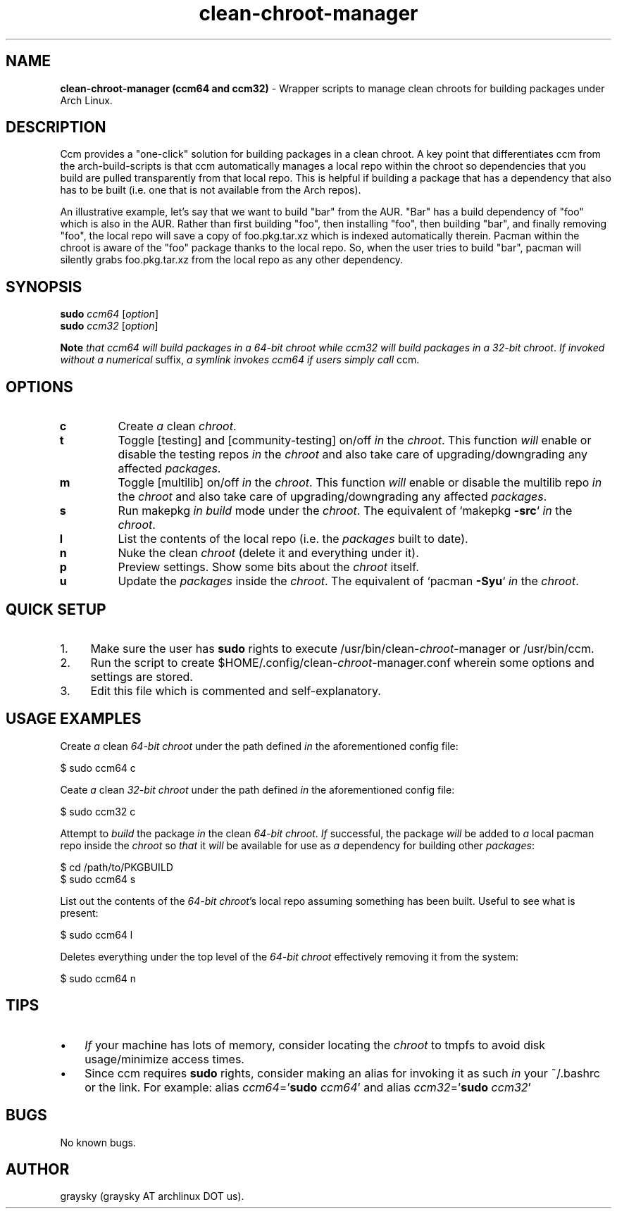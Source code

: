 .\" Text automatically generated by txt2man
.TH clean-chroot-manager 1 "13 December 2013" "" ""
.SH NAME
\fBclean-chroot-manager (ccm64 and ccm32) \fP- Wrapper scripts to manage clean chroots for building packages under Arch Linux.
\fB
.SH DESCRIPTION
Ccm provides a "one-click" solution for building packages in a clean chroot. A key point that differentiates ccm from the arch-build-scripts is that ccm automatically manages a local repo within the chroot so dependencies that you build are pulled transparently from that local repo. This is helpful if building a package that has a dependency that also has to be built (i.e. one that is not available from the Arch repos).
.PP
An illustrative example, let's say that we want to build "bar" from the AUR. "Bar" has a build dependency of "foo" which is also in the AUR. Rather than first building "foo", then installing "foo", then building "bar", and finally removing "foo", the local repo will save a copy of foo.pkg.tar.xz which is indexed automatically therein. Pacman within the chroot is aware of the "foo" package thanks to the local repo. So, when the user tries to build "bar", pacman will silently grabs foo.pkg.tar.xz from the local repo as any other dependency.
.SH SYNOPSIS
.nf
.fam C
\fBsudo\fP \fIccm64\fP [\fIoption\fP]
\fBsudo\fP \fIccm32\fP [\fIoption\fP]

\fBNote\fP \fIthat\fP \fIccm64\fP \fIwill\fP \fIbuild\fP \fIpackages\fP \fIin\fP \fIa\fP \fI64-bit\fP \fIchroot\fP \fIwhile\fP \fIccm32\fP \fIwill\fP \fIbuild\fP \fIpackages\fP \fIin\fP \fIa\fP \fI32-bit\fP \fIchroot\fP. \fIIf\fP \fIinvoked\fP \fIwithout\fP \fIa\fP \fInumerical\fP suffix, \fIa\fP \fIsymlink\fP \fIinvokes\fP \fIccm64\fP \fIif\fP \fIusers\fP \fIsimply\fP \fIcall\fP ccm.

.fam T
.fi
.fam T
.fi
.SH OPTIONS
.TP
.B
c
Create \fIa\fP clean \fIchroot\fP.
.TP
.B
t
Toggle [testing] and [community-testing] on/off \fIin\fP the \fIchroot\fP. This function \fIwill\fP enable or disable the testing repos \fIin\fP the \fIchroot\fP and also take care of upgrading/downgrading any affected \fIpackages\fP.
.TP
.B
m
Toggle [multilib] on/off \fIin\fP the \fIchroot\fP. This function \fIwill\fP enable or disable the multilib repo \fIin\fP the \fIchroot\fP and also take care of upgrading/downgrading any affected \fIpackages\fP.
.TP
.B
s
Run makepkg \fIin\fP \fIbuild\fP mode under the \fIchroot\fP. The equivalent of `makepkg \fB-src\fP` \fIin\fP the \fIchroot\fP.
.TP
.B
l
List the contents of the local repo (i.e. the \fIpackages\fP built to date).
.TP
.B
n
Nuke the clean \fIchroot\fP (delete it and everything under it).
.TP
.B
p
Preview settings. Show some bits about the \fIchroot\fP itself.
.TP
.B
u
Update the \fIpackages\fP inside the \fIchroot\fP. The equivalent of `pacman \fB-Syu\fP` \fIin\fP the \fIchroot\fP.
.SH QUICK SETUP
.IP 1. 4
Make sure the user has \fBsudo\fP rights to execute /usr/bin/clean-\fIchroot\fP-manager or /usr/bin/ccm.
.IP 2. 4
Run the script to create $HOME/.config/clean-\fIchroot\fP-manager.conf wherein some options and settings are stored.
.IP 3. 4
Edit this file which is commented and self-explanatory.
.SH USAGE EXAMPLES
Create \fIa\fP clean \fI64-bit\fP \fIchroot\fP under the path defined \fIin\fP the aforementioned config file:
.PP
.nf
.fam C
 $ sudo ccm64 c

.fam T
.fi
Ceate \fIa\fP clean \fI32-bit\fP \fIchroot\fP under the path defined \fIin\fP the aforementioned config file:
.PP
.nf
.fam C
 $ sudo ccm32 c

.fam T
.fi
Attempt to \fIbuild\fP the package \fIin\fP the clean \fI64-bit\fP \fIchroot\fP. \fIIf\fP successful, the package \fIwill\fP be added to \fIa\fP local pacman repo inside the \fIchroot\fP so \fIthat\fP it \fIwill\fP be available for use as \fIa\fP dependency for building other \fIpackages\fP:
.PP
.nf
.fam C
 $ cd /path/to/PKGBUILD
 $ sudo ccm64 s

.fam T
.fi
List out the contents of the \fI64-bit\fP \fIchroot\fP's local repo assuming something has been built. Useful to see what is present:
.PP
.nf
.fam C
 $ sudo ccm64 l

.fam T
.fi
Deletes everything under the top level of the \fI64-bit\fP \fIchroot\fP effectively removing it from the system:
.PP
.nf
.fam C
 $ sudo ccm64 n

.fam T
.fi
.SH TIPS
.IP \(bu 3
\fIIf\fP your machine has lots of memory, consider locating the \fIchroot\fP to tmpfs to avoid disk usage/minimize access times.
.IP \(bu 3
Since ccm requires \fBsudo\fP rights, consider making an alias for invoking it as such \fIin\fP your ~/.bashrc or the link. For example: alias \fIccm64\fP='\fBsudo\fP \fIccm64\fP' and alias \fIccm32\fP='\fBsudo\fP \fIccm32\fP'
.SH BUGS
No known bugs.
.SH AUTHOR
graysky (graysky AT archlinux DOT us).
